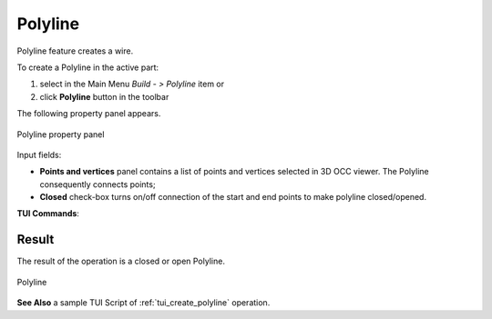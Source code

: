 .. _buildPolyline:
.. |feature_polyline.icon|    image:: images/feature_polyline.png

Polyline
========

Polyline feature creates a wire.

To create a Polyline in the active part:

#. select in the Main Menu *Build - > Polyline* item  or
#. click |feature_polyline.icon| **Polyline** button in the toolbar

The following property panel appears.

.. figure:: images/Polyline.png
  :align: center

  Polyline property panel

Input fields:

- **Points and vertices** panel contains a list of points and vertices selected in 3D OCC viewer. The Polyline consequently connects points;
- **Closed** check-box turns on/off connection of the start and end points to make polyline closed/opened.

**TUI Commands**:

.. py:function:: model.addPolyline3D(Part_1_doc, Polyline_objects, Key)

    :param part: The current part object.
    :param list: list of vertices selected in format *model.selection("VERTEX", "Point")*.
    :param boolean: Is closed.
    :return: Result object.

Result
""""""
The result of the operation is a closed or open Polyline.

.. figure:: images/CreatePolyline.png
   :align: center

   Polyline

**See Also** a sample TUI Script of :ref:`tui_create_polyline` operation.